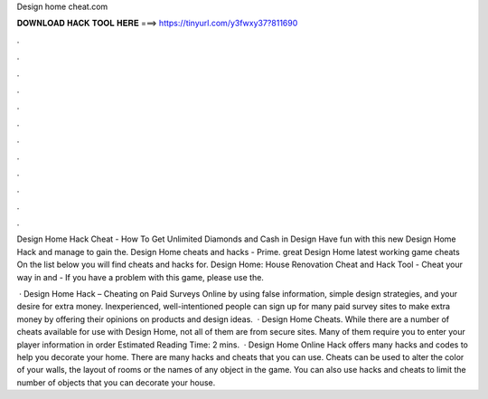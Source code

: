 Design home cheat.com



𝐃𝐎𝐖𝐍𝐋𝐎𝐀𝐃 𝐇𝐀𝐂𝐊 𝐓𝐎𝐎𝐋 𝐇𝐄𝐑𝐄 ===> https://tinyurl.com/y3fwxy37?811690



.



.



.



.



.



.



.



.



.



.



.



.

Design Home Hack Cheat - How To Get Unlimited Diamonds and Cash in Design Have fun with this new Design Home Hack and manage to gain the. Design Home cheats and hacks - Prime. great  Design Home latest working game cheats On the list below you will find cheats and hacks for. Design Home: House Renovation Cheat and Hack Tool - Cheat your way in and  - If you have a problem with this game, please use the.

 · Design Home Hack – Cheating on Paid Surveys Online by using false information, simple design strategies, and your desire for extra money. Inexperienced, well-intentioned people can sign up for many paid survey sites to make extra money by offering their opinions on products and design ideas.  · Design Home Cheats. While there are a number of cheats available for use with Design Home, not all of them are from secure sites. Many of them require you to enter your player information in order Estimated Reading Time: 2 mins.  · Design Home Online Hack offers many hacks and codes to help you decorate your home. There are many hacks and cheats that you can use. Cheats can be used to alter the color of your walls, the layout of rooms or the names of any object in the game. You can also use hacks and cheats to limit the number of objects that you can decorate your house.
